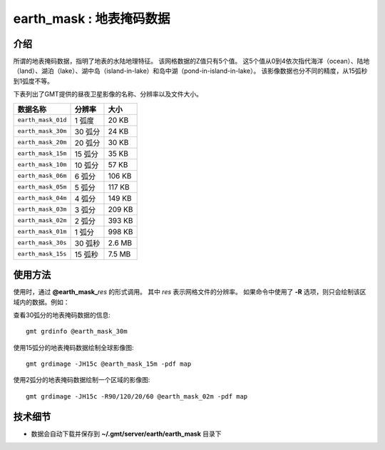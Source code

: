 earth_mask : 地表掩码数据
===============================================

.. gmtplot::
    :show-code: false
    :width: 80%
    :caption: 地表掩码数据

    gmt begin earth-mask png,pdf
          gmt grdimage @earth_mask_20m
    gmt end show


介绍
----

所谓的地表掩码数据，指明了地表的水陆地理特征。
该网格数据的Z值只有5个值。
这5个值从0到4依次指代海洋（ocean）、陆地（land）、湖泊（lake）、湖中岛（island-in-lake）和岛中湖（pond-in-island-in-lake）。
该影像数据也分不同的精度，从15弧秒到1弧度不等。

下表列出了GMT提供的昼夜卫星影像的名称、分辨率以及文件大小。

====================== ========= ========
数据名称                 分辨率      大小
====================== ========= ========
``earth_mask_01d``     1 弧度      20 KB
``earth_mask_30m``     30 弧分     24 KB
``earth_mask_20m``     20 弧分     30 KB
``earth_mask_15m``     15 弧分     35 KB
``earth_mask_10m``     10 弧分     57 KB
``earth_mask_06m``     6 弧分      106 KB
``earth_mask_05m``     5 弧分      117 KB
``earth_mask_04m``     4 弧分      149 KB
``earth_mask_03m``     3 弧分      209 KB
``earth_mask_02m``     2 弧分      393 KB
``earth_mask_01m``     1 弧分      998 KB
``earth_mask_30s``     30 弧秒     2.6 MB
``earth_mask_15s``     15 弧秒     7.5 MB
====================== ========= ========

使用方法
--------

使用时，通过 **@earth_mask_**\ *res* 的形式调用。
其中 *res* 表示网格文件的分辨率。
如果命令中使用了 **-R** 选项，则只会绘制该区域内的数据。例如：

查看30弧分的地表掩码数据的信息::

    gmt grdinfo @earth_mask_30m

使用15弧分的地表掩码数据绘制全球影像图::

    gmt grdimage -JH15c @earth_mask_15m -pdf map

使用2弧分的地表掩码数据绘制一个区域的影像图::

    gmt grdimage -JH15c -R90/120/20/60 @earth_mask_02m -pdf map

技术细节
--------

-   数据会自动下载并保存到 **~/.gmt/server/earth/earth_mask** 目录下
